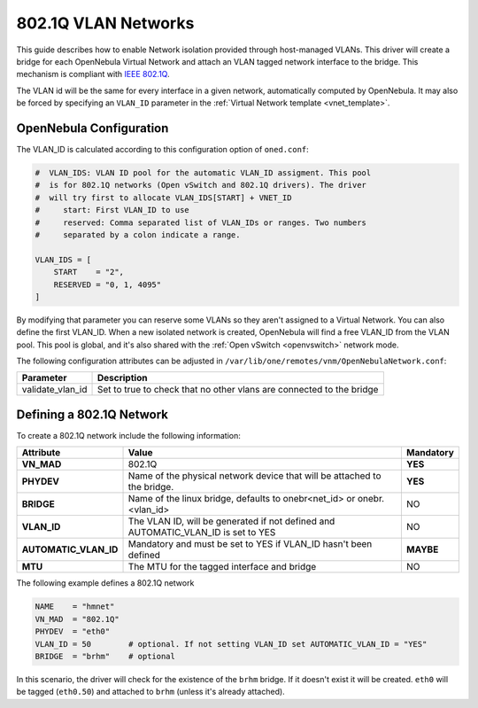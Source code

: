 .. _hm-vlan:

================================================================================
802.1Q VLAN Networks
================================================================================

This guide describes how to enable Network isolation provided through host-managed VLANs. This driver will create a bridge for each OpenNebula Virtual Network and attach an VLAN tagged network interface to the bridge. This mechanism is compliant with `IEEE 802.1Q <http://en.wikipedia.org/wiki/IEEE_802.1Q>`__.

The VLAN id will be the same for every interface in a given network, automatically computed by OpenNebula. It may also be forced by specifying an ``VLAN_ID`` parameter in the :ref:`Virtual Network template <vnet_template>`.

OpenNebula Configuration
================================================================================

The VLAN_ID is calculated according to this configuration option of ``oned.conf``:

.. code:: bash

    #  VLAN_IDS: VLAN ID pool for the automatic VLAN_ID assigment. This pool
    #  is for 802.1Q networks (Open vSwitch and 802.1Q drivers). The driver
    #  will try first to allocate VLAN_IDS[START] + VNET_ID
    #     start: First VLAN_ID to use
    #     reserved: Comma separated list of VLAN_IDs or ranges. Two numbers
    #     separated by a colon indicate a range.

    VLAN_IDS = [
        START    = "2",
        RESERVED = "0, 1, 4095"
    ]

By modifying that parameter you can reserve some VLANs so they aren't assigned to a Virtual Network. You can also define the first VLAN_ID. When a new isolated network is created, OpenNebula will find a free VLAN_ID from the VLAN pool. This pool is global, and it's also shared with the :ref:`Open vSwitch <openvswitch>` network mode.

The following configuration attributes can be adjusted in ``/var/lib/one/remotes/vnm/OpenNebulaNetwork.conf``:

+------------------+----------------------------------------------------------------------------------+
|    Parameter     |                                   Description                                    |
+==================+==================================================================================+
| validate_vlan_id | Set to true to check that no other vlans are connected to the bridge             |
+------------------+----------------------------------------------------------------------------------+

.. _hm-vlan_net:

Defining a 802.1Q Network
================================================================================

To create a 802.1Q network include the following information:

+-----------------------+-------------------------------------------------------------------------------------+-------------+
| Attribute             | Value                                                                               |  Mandatory  |
+=======================+=====================================================================================+=============+
| **VN_MAD**            | 802.1Q                                                                              |  **YES**    |
+-----------------------+-------------------------------------------------------------------------------------+-------------+
| **PHYDEV**            | Name of the physical network device that will be attached to the bridge.            |  **YES**    |
+-----------------------+-------------------------------------------------------------------------------------+-------------+
| **BRIDGE**            | Name of the linux bridge, defaults to onebr<net_id> or onebr.<vlan_id>              |  NO         |
+-----------------------+-------------------------------------------------------------------------------------+-------------+
| **VLAN_ID**           | The VLAN ID, will be generated if not defined and AUTOMATIC_VLAN_ID is set to YES   |  NO         |
+-----------------------+-------------------------------------------------------------------------------------+-------------+
| **AUTOMATIC_VLAN_ID** | Mandatory and must be set to YES if VLAN_ID hasn't been defined                     |  **MAYBE**  |
+-----------------------+-------------------------------------------------------------------------------------+-------------+
| **MTU**               | The MTU for the tagged interface and bridge                                         |  NO         |
+-----------------------+-------------------------------------------------------------------------------------+-------------+

The following example defines a 802.1Q network

.. code::

    NAME    = "hmnet"
    VN_MAD  = "802.1Q"
    PHYDEV  = "eth0"
    VLAN_ID = 50        # optional. If not setting VLAN_ID set AUTOMATIC_VLAN_ID = "YES"
    BRIDGE  = "brhm"    # optional

In this scenario, the driver will check for the existence of the ``brhm`` bridge. If it doesn't exist it will be created. ``eth0`` will be tagged (``eth0.50``) and attached to ``brhm`` (unless it's already attached).

